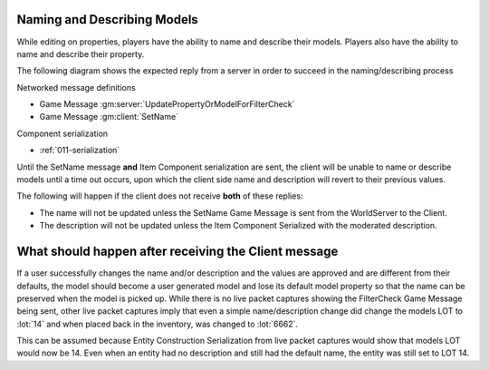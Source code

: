 Naming and Describing Models
----------------------------

While editing on properties, players have the ability to name and describe their models.
Players also have the ability to name and describe their property.

The following diagram shows the expected reply from a server in order to succeed in the naming/describing process

.. uml::

    @startuml
    ==Player Finished Naming/Describing Model==
    Client -> WorldServer: [<b>Game Message UpdatePropertyOrModelForFilterCheck</b>] 

    ==Property or Model Name/Description Has Been Moderated (reply can be in any order)==
    WorldServer -> Client: [<b>Game Message SetName</b>] Sent to the model in the world
    WorldServer -> Client: [<b>Item Component Serialization</b>] Description updated with moderated description
    @enduml

Networked message definitions

* Game Message :gm:server:`UpdatePropertyOrModelForFilterCheck`

* Game Message :gm:client:`SetName`

Component serialization

* :ref:`011-serialization`

Until the SetName message **and** Item Component serialization are sent, the client will be
unable to name or describe models until a time out occurs, upon which the client side name and description will revert
to their previous values.

The following will happen if the client does not receive **both** of these replies:

* The name will not be updated unless the SetName Game Message is sent from the WorldServer to the Client.
* The description will not be updated unless the Item Component Serialized with the moderated description. 


What should happen after receiving the Client message
-----------------------------------------------------

If a user successfully changes the name and/or description and the values are approved and are different from their defaults,
the model should become a user generated model and lose its default model property so that the name can be preserved
when the model is picked up.  While there is no live packet captures showing the FilterCheck Game Message being sent,
other live packet captures imply that even a simple name/description change did change the models LOT to :lot:`14`
and when placed back in the inventory, was changed to :lot:`6662`.


This can be assumed because Entity Construction Serialization from live packet captures would show
that models LOT would now be 14.  Even when an entity had no description and still had the default name,
the entity was still set to LOT 14.
